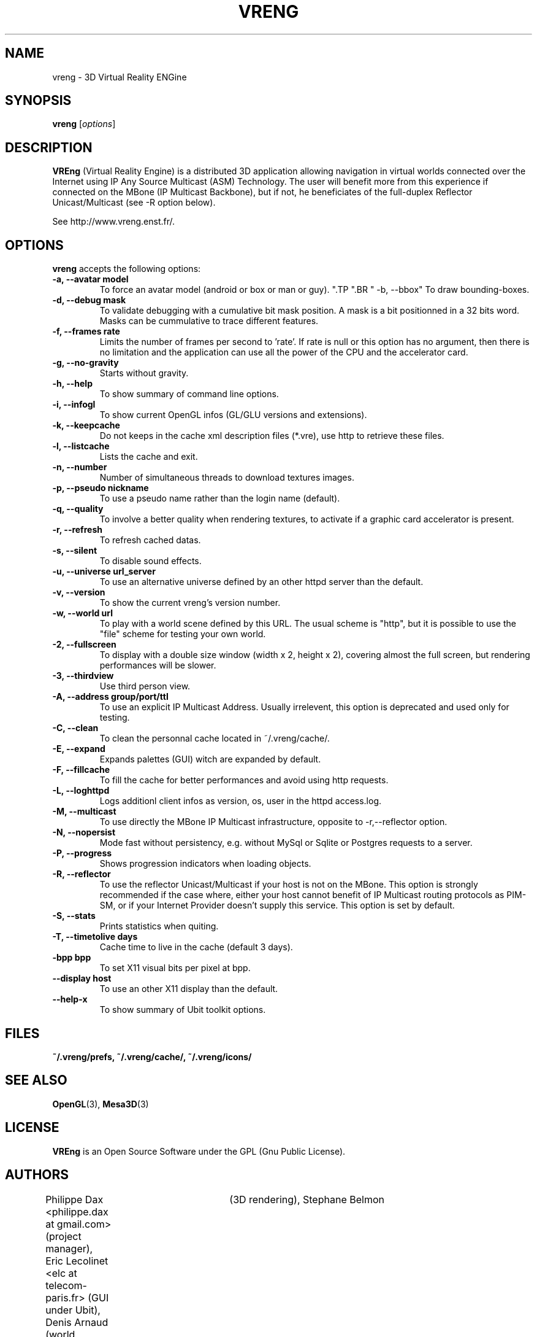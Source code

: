 .\"                              hey, Emacs:   -*- nroff -*-
.\" quakeforge is free software; you can redistribute it and/or modify
.\" it under the terms of the GNU General Public License as published by
.\" the Free Software Foundation; either version 2 of the License, or
.\" (at your option) any later version.
.\"
.\" This program is distributed in the hope that it will be useful,
.\" but WITHOUT ANY WARRANTY; without even the implied warranty of
.\" MERCHANTABILITY or FITNESS FOR A PARTICULAR PURPOSE.  See the
.\" GNU General Public License for more details.
.\"
.\" You should have received a copy of the GNU General Public License
.\" along with this program; see the file COPYING.  If not, write to
.\" the Free Software Foundation, 675 Mass Ave, Cambridge, MA 02139, USA.
.\"
.TH VRENG 1 "2009-01-03"
.\" Please update the above date whenever this man page is modified.
.SH NAME
vreng \- 3D Virtual Reality ENGine
.SH SYNOPSIS
.B vreng
.RI [ options ]
.SH DESCRIPTION
\fBVREng\fP (Virtual Reality Engine) is a distributed 3D application
allowing navigation in virtual worlds connected over the Internet
using IP Any Source Multicast (ASM) Technology.
The user will benefit more from this experience if connected on the MBone
(IP Multicast Backbone), but if not, he beneficiates of the full-duplex
Reflector Unicast/Multicast (see -R option below).
.PP
See http://www.vreng.enst.fr/.
.SH OPTIONS
\fBvreng\fP accepts the following options:
.TP
.BR  " -a, --avatar model"
To force an avatar model (android or box or man or guy).
.\".TP
.\".BR  " -b, --skin  b|g|y|w"
.\"To use alternative background colors (skin) of the Graphical User Interface
.\"(GUI), 'b' for black, 'g' for grey, 'y' for yellow, 'w' for white, grey color is the default.
".TP
".BR  " -b, --bbox"
To draw bounding-boxes.
.TP
.BR  " -d, --debug mask"
To validate debugging with a cumulative bit mask position.
A mask is a bit positionned in a 32 bits word. Masks can be
cummulative to trace different features.
.TP
.BR  " -f, --frames rate"
Limits the number of frames per second to 'rate'.
If rate is null or this option has no argument, then
there is no limitation and the application can
use all the power of the CPU and the accelerator card.
.TP
.BR  " -g, --no-gravity"
Starts without gravity.
.TP
.BR  " -h, --help"
To show summary of command line options.
.TP
.BR  " -i, --infogl"
To show current OpenGL infos (GL/GLU versions and extensions).
.TP
.BR  " -k, --keepcache"
Do not keeps in the cache xml description files (*.vre), use http to retrieve these files.
.TP
.BR  " -l, --listcache"
Lists the cache and exit.
.\".TP
.\".BR  " -l, --look old|new"
.\"To choose look and feel between old one and new one.
.TP
.BR  " -n, --number"
Number of simultaneous threads to download textures images.
.TP
.BR  " -p, --pseudo nickname"
To use a pseudo name rather than the login name (default).
.TP
.BR  " -q, --quality"
To involve a better quality when rendering textures,
to activate if a graphic card accelerator is present.
.TP
.BR  " -r, --refresh"
To refresh cached datas.
.TP
.BR  " -s, --silent"
To disable sound effects.
.\".TP
.\".BR  " -t, --theme n|t"
.\"To use whether flashy neon buttons (letter 'n')
.\"either plain text buttons (letter 't') in the menu bar of the user interface.
.TP
.BR  " -u, --universe url_server"
To use an alternative universe defined by an other httpd server than the default.
.TP
.BR  " -v, --version"
To show the current vreng's version number.
.TP
.BR  " -w, --world url"
To play with a world scene defined by this URL.
The usual scheme is "http", but it is possible to use the "file" scheme
for testing your own world.
.TP
.BR  " -2, --fullscreen"
To display with a double size window (width x 2, height x 2),
covering almost the full screen, but rendering performances will be slower.
.TP
.BR  " -3, --thirdview"
Use third person view.
.TP
.BR  " -A, --address  group/port/ttl"
To use an explicit IP Multicast Address. Usually irrelevent,
this option is deprecated and used only for testing.
.TP
.BR  " -C, --clean"
To clean the personnal cache located in ~/.vreng/cache/.
.TP
.BR  " -E, --expand"
Expands palettes (GUI) witch are expanded by default.
.TP
.BR  " -F, --fillcache"
To fill the cache for better performances and avoid using http requests.
.TP
.BR  " -L, --loghttpd"
Logs additionl client infos as version, os, user in the httpd access.log.
.TP
.BR  " -M, --multicast"
To use directly the MBone IP Multicast infrastructure,
opposite to -r,--reflector option.
.TP
.BR  " -N, --nopersist"
Mode fast without persistency, e.g. without MySql or Sqlite or Postgres requests to a server.
.TP
.BR  " -P, --progress"
Shows progression indicators when loading objects.
.TP
.TP
.BR  " -R, --reflector"
To use the reflector Unicast/Multicast if your host is not on the MBone.
This option is strongly recommended if the case where, either
your host cannot benefit of IP Multicast routing protocols as PIM-SM,
or if your Internet Provider doesn't supply this service.
This option is set by default.
.TP
.BR  " -S, --stats"
Prints statistics when quiting.
.TP
.BR  " -T, --timetolive days"
Cache time to live in the cache (default 3 days).
.TP
.BR  " -bpp bpp"
To set X11 visual bits per pixel at bpp.
.TP
.BR  " --display host"
To use an other X11 display than the default.
.TP
.BR  " --help-x"
To show summary of Ubit toolkit options.
.SH FILES
.BR ~/.vreng/prefs,
.BR ~/.vreng/cache/,
.BR ~/.vreng/icons/
.SH "SEE ALSO"
.BR OpenGL "(3), " Mesa3D (3)
.SH LICENSE
.PP
\fBVREng\fP is an Open Source Software under the GPL (Gnu Public License).
.SH AUTHORS
.PP
Philippe Dax <philippe.dax at gmail.com> (project manager),
Eric Lecolinet <elc at telecom-paris.fr> (GUI under Ubit),
Denis Arnaud (world management),
Fabrice Bellard	(3D rendering),
Stephane Belmon	(network interface),
Samuel Orzan (world management),
Lionel Ulmer (the GUI under X11).
Eric Varadaradjou (Symbolic navigation)
.SH THANKS
.PP
All students of ENST which have contributed in this project.
